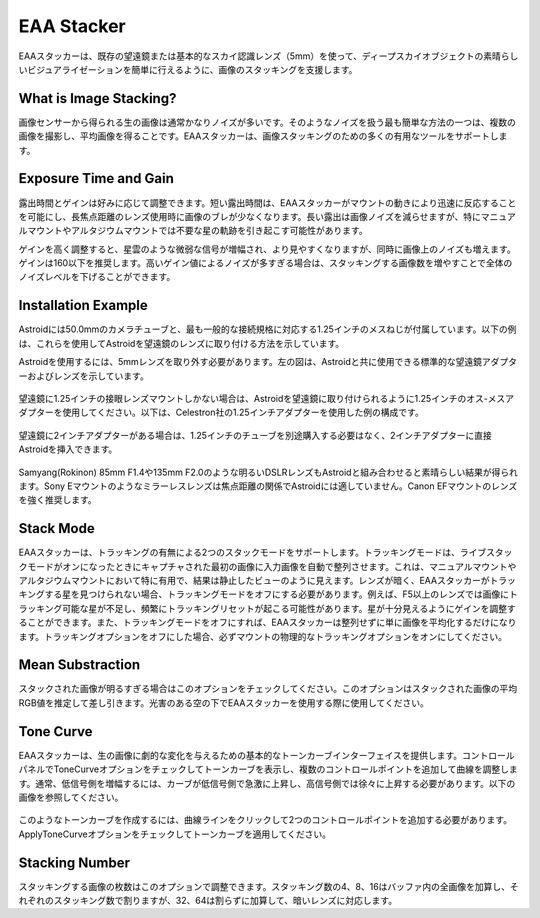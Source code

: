 .. _eaa:

EAA Stacker
===========

EAAスタッカーは、既存の望遠鏡または基本的なスカイ認識レンズ（5mm）を使って、ディープスカイオブジェクトの素晴らしいビジュアライゼーションを簡単に行えるように、画像のスタッキングを支援します。

What is Image Stacking?
-----------------------

画像センサーから得られる生の画像は通常かなりノイズが多いです。そのようなノイズを扱う最も簡単な方法の一つは、複数の画像を撮影し、平均画像を得ることです。EAAスタッカーは、画像スタッキングのための多くの有用なツールをサポートします。

Exposure Time and Gain
------------------------
露出時間とゲインは好みに応じて調整できます。短い露出時間は、EAAスタッカーがマウントの動きにより迅速に反応することを可能にし、長焦点距離のレンズ使用時に画像のブレが少なくなります。長い露出は画像ノイズを減らせますが、特にマニュアルマウントやアルタジウムマウントでは不要な星の軌跡を引き起こす可能性があります。

ゲインを高く調整すると、星雲のような微弱な信号が増幅され、より見やすくなりますが、同時に画像上のノイズも増えます。ゲインは160以下を推奨します。高いゲイン値によるノイズが多すぎる場合は、スタッキングする画像数を増やすことで全体のノイズレベルを下げることができます。

Installation Example
---------------------

Astroidには50.0mmのカメラチューブと、最も一般的な接続規格に対応する1.25インチのメスねじが付属しています。以下の例は、これらを使用してAstroidを望遠鏡のレンズに取り付ける方法を示しています。

Astroidを使用するには、5mmレンズを取り外す必要があります。左の図は、Astroidと共に使用できる標準的な望遠鏡アダプターおよびレンズを示しています。

.. figure:: /images/adaptors.jpg
   :width: 400
   :alt: Adaptors
   :align: center

望遠鏡に1.25インチの接眼レンズマウントしかない場合は、Astroidを望遠鏡に取り付けられるように1.25インチのオス-メスアダプターを使用してください。以下は、Celestron社の1.25インチアダプターを使用した例の構成です。

.. figure:: /images/125_inch_adaptor.jpg
   :width: 400
   :alt: 1.25inch
   :align: center

望遠鏡に2インチアダプターがある場合は、1.25インチのチューブを別途購入する必要はなく、2インチアダプターに直接Astroidを挿入できます。
    
.. figure:: /images/2_inch_adaptor.jpg
   :width: 400
   :alt: 2inch
   :align: center

Samyang(Rokinon) 85mm F1.4や135mm F2.0のような明るいDSLRレンズもAstroidと組み合わせると素晴らしい結果が得られます。Sony Eマウントのようなミラーレスレンズは焦点距離の関係でAstroidには適していません。Canon EFマウントのレンズを強く推奨します。
   
.. figure:: /images/Sony_emount.jpg
   :width: 400
   :alt: dslr
   :align: center



Stack Mode
------------
EAAスタッカーは、トラッキングの有無による2つのスタックモードをサポートします。トラッキングモードは、ライブスタックモードがオンになったときにキャプチャされた最初の画像に入力画像を自動で整列させます。これは、マニュアルマウントやアルタジウムマウントにおいて特に有用で、結果は静止したビューのように見えます。レンズが暗く、EAAスタッカーがトラッキングする星を見つけられない場合、トラッキングモードをオフにする必要があります。例えば、F5以上のレンズでは画像にトラッキング可能な星が不足し、頻繁にトラッキングリセットが起こる可能性があります。星が十分見えるようにゲインを調整することができます。また、トラッキングモードをオフにすれば、EAAスタッカーは整列せずに単に画像を平均化するだけになります。トラッキングオプションをオフにした場合、必ずマウントの物理的なトラッキングオプションをオンにしてください。

Mean Substraction
------------------
スタックされた画像が明るすぎる場合はこのオプションをチェックしてください。このオプションはスタックされた画像の平均RGB値を推定して差し引きます。光害のある空の下でEAAスタッカーを使用する際に使用してください。

Tone Curve
-----------
EAAスタッカーは、生の画像に劇的な変化を与えるための基本的なトーンカーブインターフェイスを提供します。コントロールパネルでToneCurveオプションをチェックしてトーンカーブを表示し、複数のコントロールポイントを追加して曲線を調整します。通常、低信号側を増幅するには、カーブが低信号側で急激に上昇し、高信号側では徐々に上昇する必要があります。以下の画像を参照してください。

.. figure:: /images/tonecurve.png
   :alt: Tone Curve
   :align: center
   
このようなトーンカーブを作成するには、曲線ラインをクリックして2つのコントロールポイントを追加する必要があります。ApplyToneCurveオプションをチェックしてトーンカーブを適用してください。

Stacking Number
----------------

スタッキングする画像の枚数はこのオプションで調整できます。スタッキング数の4、8、16はバッファ内の全画像を加算し、それぞれのスタッキング数で割りますが、32、64は割らずに加算して、暗いレンズに対応します。

